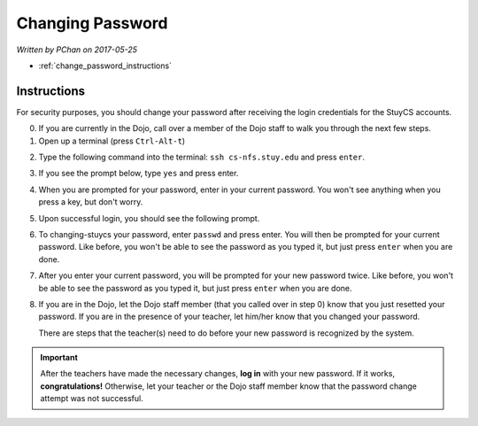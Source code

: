 Changing Password
=================

*Written by PChan on 2017-05-25*

* :ref:`change_password_instructions`

.. _change_password_instructions:

Instructions
------------
For security purposes, you should change your password after receiving the login credentials for the
StuyCS accounts.

0. If you are currently in the Dojo, call over a member of the Dojo staff to walk you through the next few steps.

1. Open up a terminal (press ``Ctrl-Alt-t``)

.. image:: ../images/misc/changing-stuycs-password/terminal.png

2. Type the following command into the terminal: ``ssh cs-nfs.stuy.edu`` and press ``enter``.

.. image:: ../images/misc/changing-stuycs-password/ssh-command.png

3. If you see the prompt below, type ``yes`` and press enter.

.. image:: ../images/misc/changing-stuycs-password/fingerprint-prompt.png

4. When you are prompted for your password, enter in your current password.  You won't see anything when
   you press a key, but don't worry.

.. image:: ../images/misc/changing-stuycs-password/password-prompt.png

5. Upon successful login, you should see the following prompt.

.. image:: ../images/misc/changing-stuycs-password/nfs-prompt.png

6. To changing-stuycs your password, enter ``passwd`` and press enter.  You will then be prompted for your
   current password.  Like before, you won't be able to see the password as you typed it, but just press
   ``enter`` when you are done.

.. image:: ../images/misc/changing-stuycs-password/passwd-command.png

7. After you enter your current password, you will be prompted for your new password twice.  Like before,
   you won't be able to see the password as you typed it, but just press ``enter`` when you are done.

.. image:: ../images/misc/changing-stuycs-password/new-password-prompt.png

8. If you are in the Dojo, let the Dojo staff member (that you called over in step 0) know that you just
   resetted your password.  If you are in the presence of your teacher, let him/her know that you changed
   your password.

   There are steps that the teacher(s) need to do before your new password is recognized by the system.

.. important::
   After the teachers have made the necessary changes, **log in** with your new password.  If it works,
   **congratulations!**  Otherwise, let your teacher or the Dojo staff member know that the password change
   attempt was not successful.
